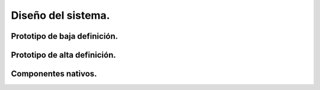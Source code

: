 Diseño del sistema.
*************************************

Prototipo de baja definición.
===============================


Prototipo de alta definición.
===============================


Componentes nativos.
===============================